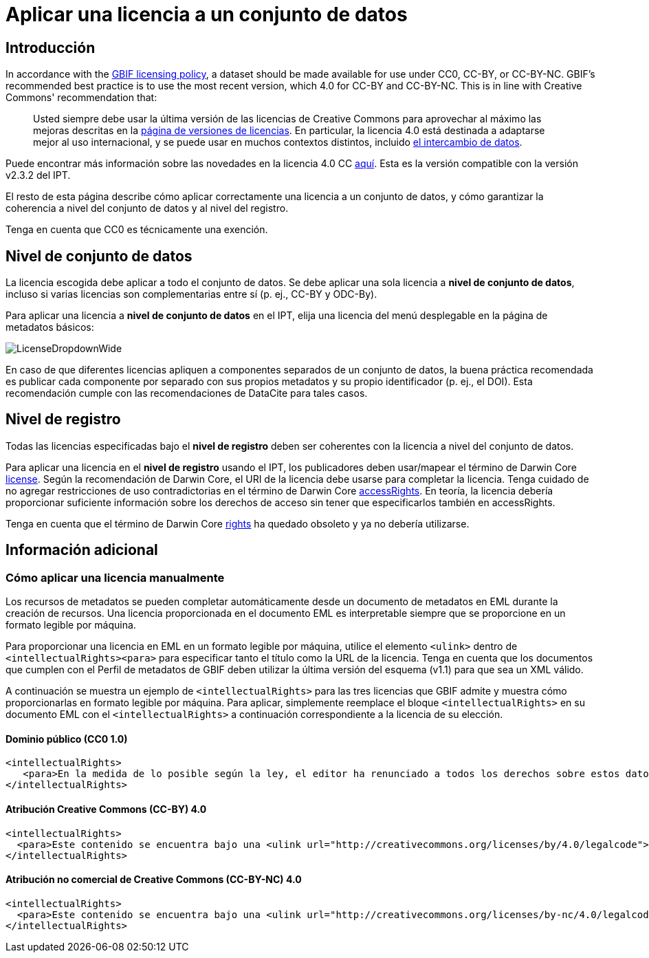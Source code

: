 = Aplicar una licencia a un conjunto de datos

== Introducción

In accordance with the http://www.gbif.org/terms/licences[GBIF licensing policy], a dataset should be made available for use under CC0, CC-BY, or CC-BY-NC. GBIF's recommended best practice is to use the most recent version, which 4.0 for CC-BY and CC-BY-NC. This is in line with Creative Commons' recommendation that:

[quote]
Usted siempre debe usar la última versión de las licencias de Creative Commons para aprovechar al máximo las mejoras descritas en la https://wiki.creativecommons.org/wiki/License_Versions[página de versiones de licencias]. En particular, la licencia 4.0 está destinada a adaptarse mejor al uso internacional, y se puede usar en muchos contextos distintos, incluido https://blog.creativecommons.org/2011/08/23/data-governance-our-idea-for-the-moore-foundation/[el intercambio de datos].

Puede encontrar más información sobre las novedades en la licencia 4.0 CC https://creativecommons.org/version4/[aquí]. Esta es la versión compatible con la versión v2.3.2 del IPT.

El resto de esta página describe cómo aplicar correctamente una licencia a un conjunto de datos, y cómo garantizar la coherencia a nivel del conjunto de datos y al nivel del registro.

Tenga en cuenta que CC0 es técnicamente una exención.

== Nivel de conjunto de datos

La licencia escogida debe aplicar a todo el conjunto de datos. Se debe aplicar una sola licencia a *nivel de conjunto de datos*, incluso si varias licencias son complementarias entre sí (p. ej., CC-BY y ODC-By).

Para aplicar una licencia a *nivel de conjunto de datos* en el IPT, elija una licencia del menú desplegable en la página de metadatos básicos:

image::ipt2/v22/LicenseDropdownWide.png[]

En caso de que diferentes licencias apliquen a componentes separados de un conjunto de datos, la buena práctica recomendada es publicar cada componente por separado con sus propios metadatos y su propio identificador (p. ej., el DOI). Esta recomendación cumple con las recomendaciones de DataCite para tales casos.

== Nivel de registro

Todas las licencias especificadas bajo el *nivel de registro* deben ser coherentes con la licencia a nivel del conjunto de datos. 

Para aplicar una licencia en el *nivel de registro* usando el IPT, los publicadores deben usar/mapear el término de Darwin Core http://rs.tdwg.org/dwc/terms/index.htm#dcterms:license[license]. Según la recomendación de Darwin Core, el URI de la licencia debe usarse para completar la licencia. Tenga cuidado de no agregar restricciones de uso contradictorias en el término de Darwin Core http://rs.tdwg.org/dwc/terms/index.htm#dcterms:accessRights[accessRights]. En teoría, la licencia debería proporcionar suficiente información sobre los derechos de acceso sin tener que especificarlos también en accessRights.

Tenga en cuenta que el término de Darwin Core http://rs.tdwg.org/dwc/terms/history/#dcterms:rights[rights] ha quedado obsoleto y ya no debería utilizarse.

== Información adicional

=== Cómo aplicar una licencia manualmente

Los recursos de metadatos se pueden completar automáticamente desde un documento de metadatos en EML durante la creación de recursos. Una licencia proporcionada en el documento EML es interpretable siempre que se proporcione en un formato legible por máquina.

Para proporcionar una licencia en EML en un formato legible por máquina, utilice el elemento `<ulink>` dentro de `<intellectualRights><para>` para especificar tanto el título como la URL de la licencia. Tenga en cuenta que los documentos que cumplen con el Perfil de metadatos de GBIF deben utilizar la última versión del esquema (v1.1) para que sea un XML válido.

A continuación se muestra un ejemplo de `<intellectualRights>` para las tres licencias que GBIF admite y muestra cómo proporcionarlas en formato legible por máquina. Para aplicar, simplemente reemplace el bloque `<intellectualRights>` en su documento EML con el `<intellectualRights>` a continuación correspondiente a la licencia de su elección.

==== Dominio público (CC0 1.0)

----
<intellectualRights>
   <para>En la medida de lo posible según la ley, el editor ha renunciado a todos los derechos sobre estos datos y los ha dedicado al <ulink url="http://creativecommons.org/publicdomain/zero/1.0/legalcode"><citetitle>Dominio público (CC0 1.0)</citetitle></ulink>. Los usuarios pueden copiar, modificar, distribuir y utilizar el trabajo, incluso con fines comerciales, sin restricción</para>
</intellectualRights>
----

==== Atribución Creative Commons (CC-BY) 4.0

----
<intellectualRights>
  <para>Este contenido se encuentra bajo una <ulink url="http://creativecommons.org/licenses/by/4.0/legalcode"><citetitle>Licencia de Atribución Creative Commons (CC-BY) 4.0</citetitle></ulink>.</para>
</intellectualRights>
----

==== Atribución no comercial de Creative Commons (CC-BY-NC) 4.0

----
<intellectualRights>
  <para>Este contenido se encuentra bajo una <ulink url="http://creativecommons.org/licenses/by-nc/4.0/legalcode"><citetitle>Licencia de Atribución No Comercial de Creative Commons (CC-BY-NC) 4.0</citetitle></ulink>.</para>
</intellectualRights>
----
